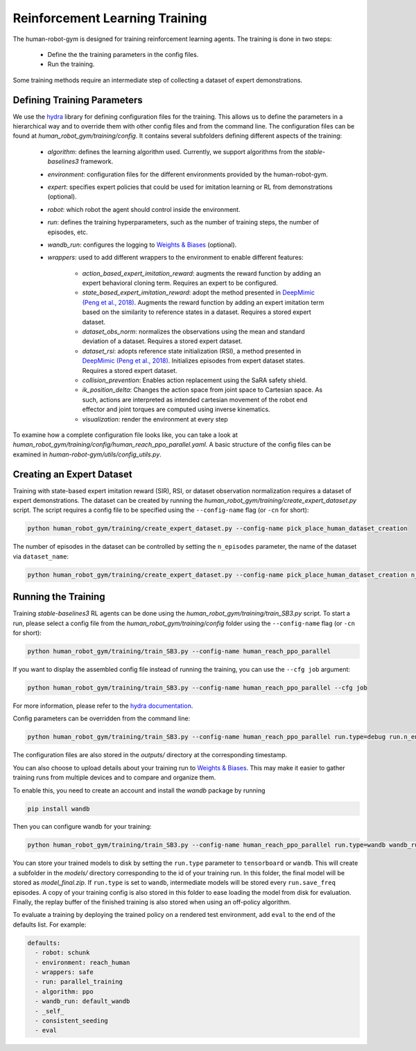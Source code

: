 Reinforcement Learning Training
===============================

The human-robot-gym is designed for training reinforcement learning agents.
The training is done in two steps:

    - Define the the training parameters in the config files.
    - Run the training.

Some training methods require an intermediate step of collecting a dataset of expert demonstrations.

Defining Training Parameters
----------------------------

We use the `hydra <https://hydra.cc/>`_ library for defining configuration files for the training.
This allows us to define the parameters in a hierarchical way and to override them with other config files and from the command line.
The configuration files can be found at `human_robot_gym/training/config`.
It contains several subfolders defining different aspects of the training:

    - `algorithm`: defines the learning algorithm used. Currently, we support algorithms from the `stable-baselines3` framework.
    - `environment`: configuration files for the different environments provided by the human-robot-gym.
    - `expert`: specifies expert policies that could be used for imitation learning or RL from demonstrations (optional).
    - `robot`: which robot the agent should control inside the environment.
    - `run`: defines the training hyperparameters, such as the number of training steps, the number of episodes, etc.
    - `wandb_run`: configures the logging to `Weights & Biases <https://wandb.ai>`_ (optional).
    - `wrappers`: used to add different wrappers to the environment to enable different features:

        - `action_based_expert_imitation_reward`: augments the reward function by adding an expert behavioral cloning term. Requires an expert to be configured.
        - `state_based_expert_imitation_reward`: adopt the method presented in `DeepMimic (Peng et al., 2018) <https://dl.acm.org/doi/10.1145/3197517.3201311>`_. Augments the reward function by adding an expert imitation term based on the similarity to reference states in a dataset. Requires a stored expert dataset.
        - `dataset_obs_norm`: normalizes the observations using the mean and standard deviation of a dataset. Requires a stored expert dataset.
        - `dataset_rsi`: adopts reference state initialization (RSI), a method presented in `DeepMimic (Peng et al., 2018) <https://dl.acm.org/doi/10.1145/3197517.3201311>`_. Initializes episodes from expert dataset states. Requires a stored expert dataset.
        - `collision_prevention`: Enables action replacement using the SaRA safety shield.
        - `ik_position_delta`: Changes the action space from joint space to Cartesian space. As such, actions are interpreted as intended cartesian movement of the robot end effector and joint torques are computed using inverse kinematics.
        - `visualization`: render the environment at every step

To examine how a complete configuration file looks like, you can take a look at `human_robot_gym/training/config/human_reach_ppo_parallel.yaml`.
A basic structure of the config files can be examined in `human-robot-gym/utils/config_utils.py`.


Creating an Expert Dataset
--------------------------

Training with state-based expert imitation reward (SIR), RSI, or dataset observation normalization requires a dataset of expert demonstrations.
The dataset can be created by running the `human_robot_gym/training/create_expert_dataset.py` script.
The script requires a config file to be specified using the ``--config-name`` flag (or ``-cn`` for short):

.. code-block:: bash

    python human_robot_gym/training/create_expert_dataset.py --config-name pick_place_human_dataset_creation

The number of episodes in the dataset can be controlled by setting the ``n_episodes`` parameter, the name of the dataset via ``dataset_name``:

.. code-block:: bash

    python human_robot_gym/training/create_expert_dataset.py --config-name pick_place_human_dataset_creation n_episodes=100 dataset_name=my_dataset


Running the Training
--------------------

Training `stable-baselines3` RL agents can be done using the `human_robot_gym/training/train_SB3.py` script.
To start a run, please select a config file from the `human_robot_gym/training/config` folder using the ``--config-name`` flag (or ``-cn`` for short):

.. code-block:: bash

    python human_robot_gym/training/train_SB3.py --config-name human_reach_ppo_parallel

If you want to display the assembled config file instead of running the training, you can use the ``--cfg job`` argument:

.. code-block:: bash

    python human_robot_gym/training/train_SB3.py --config-name human_reach_ppo_parallel --cfg job

For more information, please refer to the `hydra documentation <https://hydra.cc/docs/advanced/hydra-command-line-flags/>`_.

Config parameters can be overridden from the command line:

.. code-block:: bash

    python human_robot_gym/training/train_SB3.py --config-name human_reach_ppo_parallel run.type=debug run.n_envs=8 environment.horizon=1000

The configuration files are also stored in the `outputs/` directory at the corresponding timestamp.

You can also choose to upload details about your training run to `Weights & Biases <https://wandb.ai>`_.
This may make it easier to gather training runs from multiple devices and to compare and organize them.

To enable this, you need to create an account and install the `wandb` package by running

.. code-block:: bash

    pip install wandb

Then you can configure wandb for your training:

.. code-block:: bash

    python human_robot_gym/training/train_SB3.py --config-name human_reach_ppo_parallel run.type=wandb wandb_run.project_name=my_project wandb_run.name=name_of_my_run wandb_run.group=group_of_my_run

You can store your trained models to disk by setting the ``run.type`` parameter to ``tensorboard`` or ``wandb``.
This will create a subfolder in the `models/` directory corresponding to the id of your training run.
In this folder, the final model will be stored as `model_final.zip`. If ``run.type`` is set to ``wandb``,
intermediate models will be stored every ``run.save_freq`` episodes.
A copy of your training config is also stored in this folder to ease loading the model from disk for evaluation.
Finally, the replay buffer of the finished training is also stored when using an off-policy algorithm.


To evaluate a training by deploying the trained policy on a rendered test environment, add ``eval`` to the end of the defaults list. For example:

.. code-block:: yaml

    defaults:
      - robot: schunk
      - environment: reach_human
      - wrappers: safe
      - run: parallel_training
      - algorithm: ppo
      - wandb_run: default_wandb
      - _self_
      - consistent_seeding
      - eval
